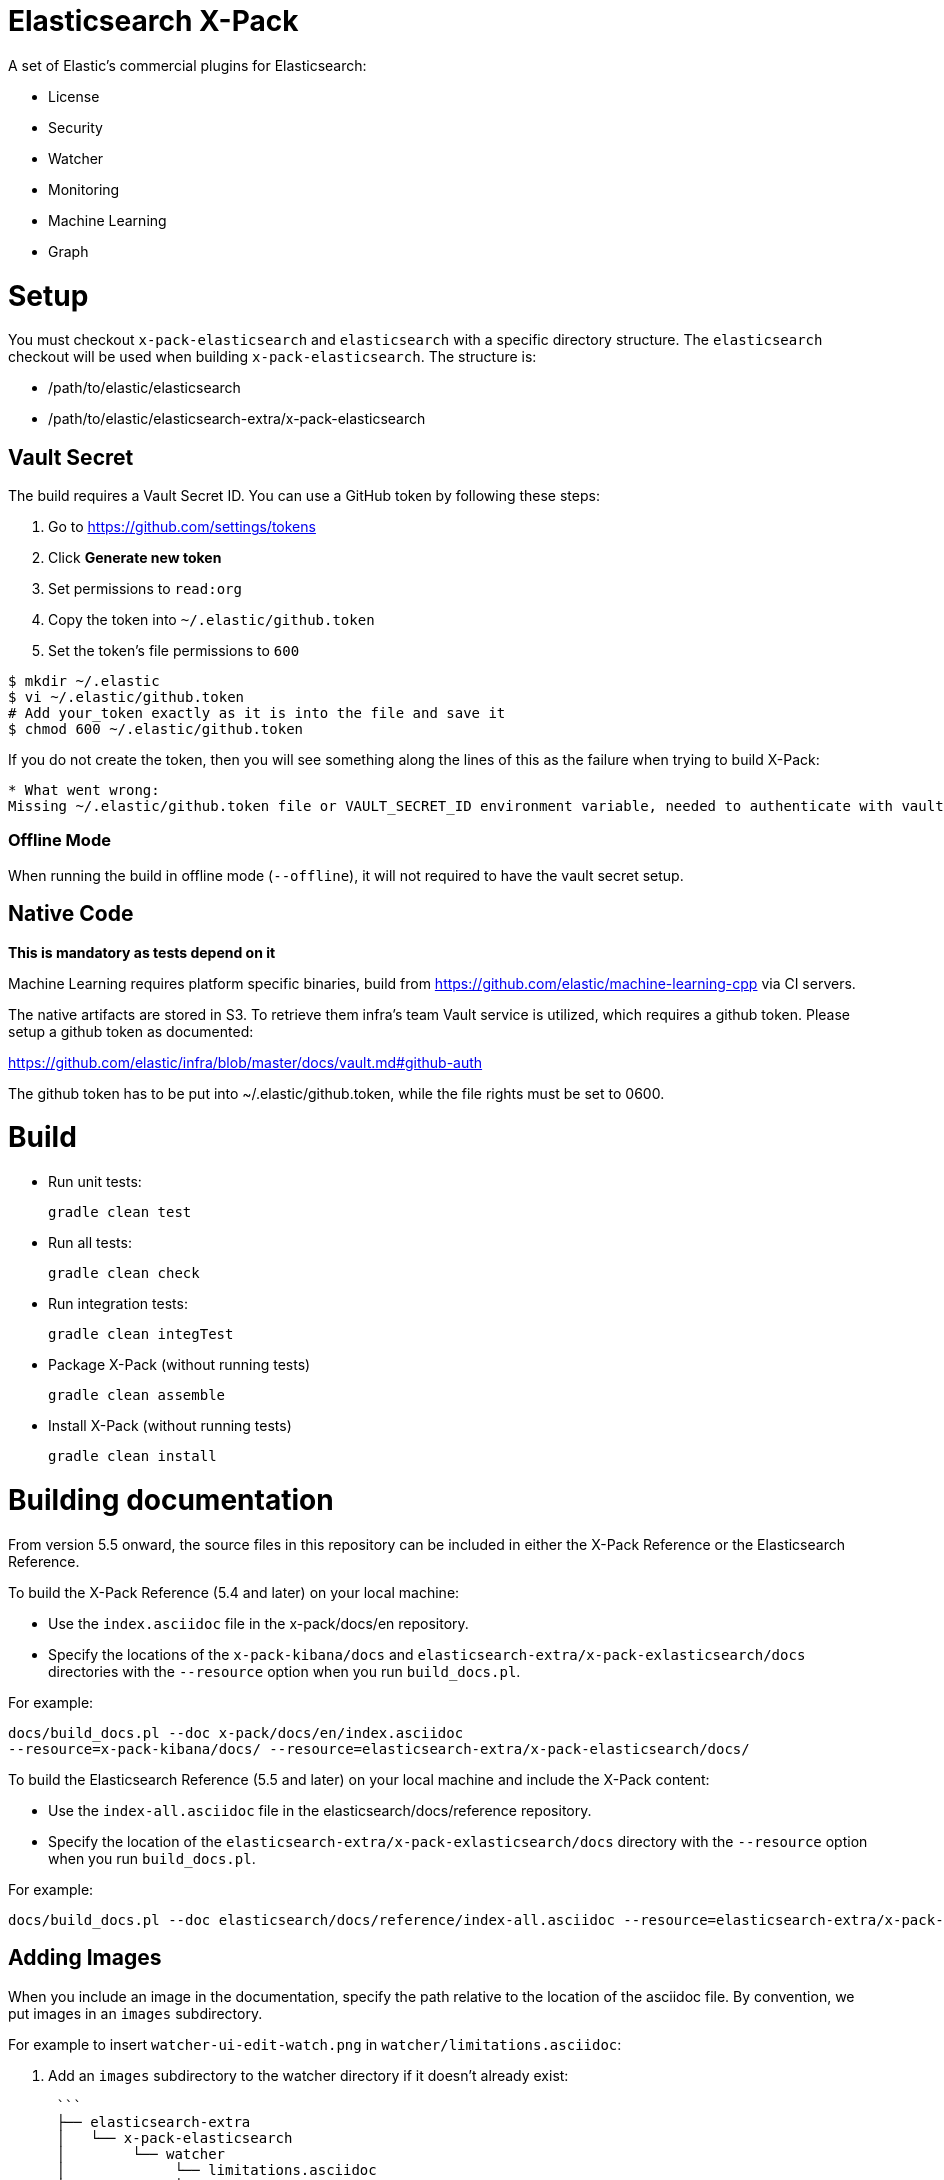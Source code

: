 = Elasticsearch X-Pack

A set of Elastic's commercial plugins for Elasticsearch:

- License
- Security
- Watcher
- Monitoring
- Machine Learning
- Graph

= Setup

You must checkout `x-pack-elasticsearch` and `elasticsearch` with a specific directory structure. The
`elasticsearch` checkout will be used when building `x-pack-elasticsearch`. The structure is:

- /path/to/elastic/elasticsearch
- /path/to/elastic/elasticsearch-extra/x-pack-elasticsearch

== Vault Secret

The build requires a Vault Secret ID. You can use a GitHub token by following these steps:

1. Go to https://github.com/settings/tokens
2. Click *Generate new token*
3. Set permissions to `read:org`
4. Copy the token into `~/.elastic/github.token`
5. Set the token's file permissions to `600`

```
$ mkdir ~/.elastic
$ vi ~/.elastic/github.token
# Add your_token exactly as it is into the file and save it
$ chmod 600 ~/.elastic/github.token
```

If you do not create the token, then you will see something along the lines of this as the failure when trying to build X-Pack:

```
* What went wrong:
Missing ~/.elastic/github.token file or VAULT_SECRET_ID environment variable, needed to authenticate with vault for secrets
```

=== Offline Mode

When running the build in offline mode (`--offline`), it will not required to have the vault secret setup.

== Native Code

**This is mandatory as tests depend on it**

Machine Learning requires platform specific binaries, build from https://github.com/elastic/machine-learning-cpp via CI servers.

The native artifacts are stored in S3. To retrieve them infra's team Vault service is utilized, which 
requires a github token. Please setup a github token as documented: 

https://github.com/elastic/infra/blob/master/docs/vault.md#github-auth

The github token has to be put into ~/.elastic/github.token, while the file rights must be set to 0600. 

= Build

- Run unit tests:
+
[source, txt]
-----
gradle clean test
-----

- Run all tests:
+
[source, txt]
-----
gradle clean check
-----

- Run integration tests:
+
[source, txt]
-----
gradle clean integTest
-----

- Package X-Pack (without running tests)
+
[source, txt]
-----
gradle clean assemble
-----

- Install X-Pack (without running tests)
+
[source, txt]
-----
gradle clean install
-----

= Building documentation

From version 5.5 onward, the source files in this repository can be included in either the X-Pack Reference or the Elasticsearch Reference. 

To build the X-Pack Reference (5.4 and later) on your local machine:

* Use the `index.asciidoc` file in the x-pack/docs/en repository.
* Specify the locations of the `x-pack-kibana/docs` and
`elasticsearch-extra/x-pack-exlasticsearch/docs` directories with
the `--resource` option when you run `build_docs.pl`.

For example:

```
docs/build_docs.pl --doc x-pack/docs/en/index.asciidoc
--resource=x-pack-kibana/docs/ --resource=elasticsearch-extra/x-pack-elasticsearch/docs/
```

To build the Elasticsearch Reference (5.5 and later) on your local machine and include the X-Pack content:

* Use the `index-all.asciidoc` file in the elasticsearch/docs/reference repository.
* Specify the location of the `elasticsearch-extra/x-pack-exlasticsearch/docs` directory with
the `--resource` option when you run `build_docs.pl`.

For example:

```
docs/build_docs.pl --doc elasticsearch/docs/reference/index-all.asciidoc --resource=elasticsearch-extra/x-pack-elasticsearch/docs/
```

== Adding Images

When you include an image in the documentation, specify the path relative to the location of the asciidoc file. By convention, we put images in an `images` subdirectory.

For example to insert `watcher-ui-edit-watch.png` in `watcher/limitations.asciidoc`:

1. Add an `images` subdirectory to the watcher directory if it doesn't already exist:

 ```
 ├── elasticsearch-extra
 │   └── x-pack-elasticsearch
 │        └── watcher
 │             └── limitations.asciidoc
 │             └── images
 │                  └── watcher-ui-edit-watch.png
 ```
2. In `limitations.asciidoc` specify:

 ```
 image::images/watcher-ui-edit-watch.png["Editing a watch"]
 ```
Please note that image names and anchor IDs must be unique within the book, so do not use generic identifiers.
